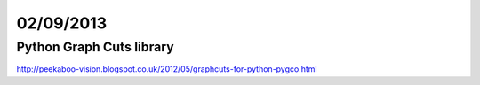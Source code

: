 ==========
02/09/2013
==========

Python Graph Cuts library
#########################

http://peekaboo-vision.blogspot.co.uk/2012/05/graphcuts-for-python-pygco.html